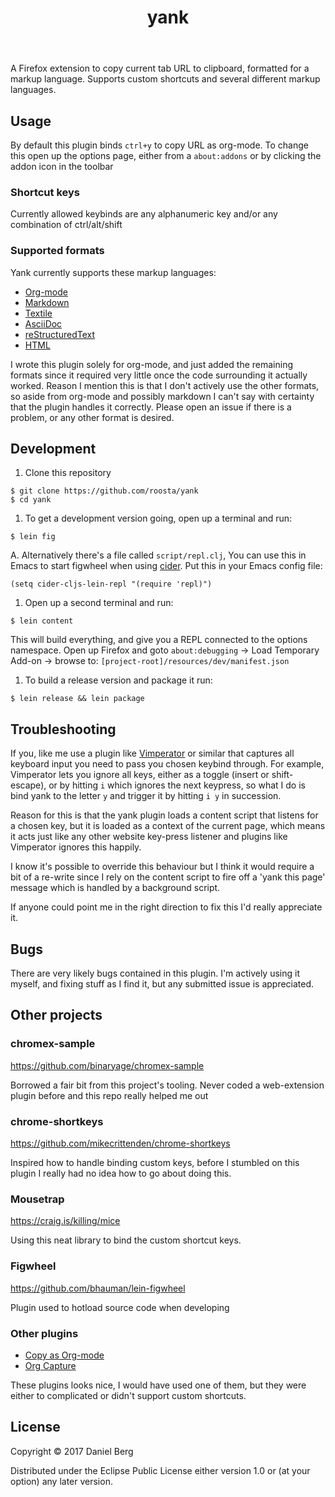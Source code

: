 #+TITLE: yank

  A Firefox extension to copy current tab URL to clipboard, formatted for a
  markup language. Supports custom shortcuts and several different markup
  languages.

** Usage
   By default this plugin binds ~ctrl+y~ to copy URL as org-mode. To change this
   open up the options page, either from a ~about:addons~ or by clicking the addon
   icon in the toolbar

*** Shortcut keys
   Currently allowed keybinds are any alphanumeric key and/or any combination of
   ctrl/alt/shift

*** Supported formats
    Yank currently supports these markup languages:

   - [[http://orgmode.org/][Org-mode]]
   - [[https://daringfireball.net/projects/markdown/][Markdown]]
   - [[https://github.com/textile][Textile]]
   - [[http://asciidoc.org/][AsciiDoc]]
   - [[http://docutils.sourceforge.net/rst.html][reStructuredText]]
   - [[https://www.w3.org/html/][HTML]]

   I wrote this plugin solely for org-mode, and just added the remaining
   formats since it required very little once the code surrounding it
   actually worked.  Reason I mention this is that I don't actively use the
   other formats, so aside from org-mode and possibly markdown I can't say
   with certainty that the plugin handles it correctly.  Please open an issue
   if there is a problem, or any other format is desired.

** Development
   1. Clone this repository
   #+BEGIN_EXAMPLE
   $ git clone https://github.com/roosta/yank
   $ cd yank
   #+END_EXAMPLE

   2. To get a development version going, open up a terminal and run:
   #+BEGIN_EXAMPLE
   $ lein fig
   #+END_EXAMPLE
      A. Alternatively there's a file called ~script/repl.clj~, You can use this
      in Emacs to start figwheel when using [[https://github.com/clojure-emacs/cider][cider]]. Put this in your Emacs config
      file:
      #+BEGIN_SRC elisp
        (setq cider-cljs-lein-repl "(require 'repl)")
      #+END_SRC

   3. Open up a second terminal and run:
   #+BEGIN_EXAMPLE
   $ lein content
   #+END_EXAMPLE

   This will build everything, and give you a REPL connected to the options
   namespace. Open up Firefox and goto ~about:debugging~ -> Load Temporary Add-on
   -> browse to: ~[project-root]/resources/dev/manifest.json~

   4. To build a release version and package it run:
   #+BEGIN_EXAMPLE
   $ lein release && lein package
   #+END_EXAMPLE

** Troubleshooting
   If you, like me use a plugin like [[https://github.com/vimperator/vimperator-labs][Vimperator]] or similar that captures all
   keyboard input you need to pass you chosen keybind through. For example,
   Vimperator lets you ignore all keys, either as a toggle (insert or
   shift-escape), or by hitting ~i~ which ignores the next keypress, so what I do
   is bind yank to the letter ~y~ and trigger it by hitting ~i y~ in succession.

   Reason for this is that the yank plugin loads a content script that listens
   for a chosen key, but it is loaded as a context of the current page, which
   means it acts just like any other website key-press listener and plugins like
   Vimperator ignores this happily.

   I know it's possible to override this behaviour but I think it would require
   a bit of a re-write since I rely on the content script to fire off a 'yank
   this page' message which is handled by a background script.

   If anyone could point me in the right direction to fix this I'd really
   appreciate it.
** Bugs
   There are very likely bugs contained in this plugin. I'm actively using it
   myself, and fixing stuff as I find it, but any submitted issue is appreciated.

** Other projects
*** chromex-sample

    https://github.com/binaryage/chromex-sample

    Borrowed a fair bit from this project's tooling. Never coded a web-extension
    plugin before and this repo really helped me out

*** chrome-shortkeys

    https://github.com/mikecrittenden/chrome-shortkeys

    Inspired how to handle binding custom keys, before I stumbled on this plugin
    I really had no idea how to go about doing this.

*** Mousetrap

    https://craig.is/killing/mice

    Using this neat library to bind the custom shortcut keys.

*** Figwheel

    https://github.com/bhauman/lein-figwheel

    Plugin used to hotload source code when developing

*** Other plugins
    - [[https://addons.mozilla.org/en-US/firefox/addon/copy-as-org-mode/?src=search][Copy as Org-mode]]
    - [[https://addons.mozilla.org/en-US/firefox/addon/org-capture/?src=search][Org Capture]]

    These plugins looks nice, I would have used one of them, but they were
    either to complicated or didn't support custom shortcuts.

** License

Copyright © 2017 Daniel Berg

Distributed under the Eclipse Public License either version 1.0 or (at
your option) any later version.
